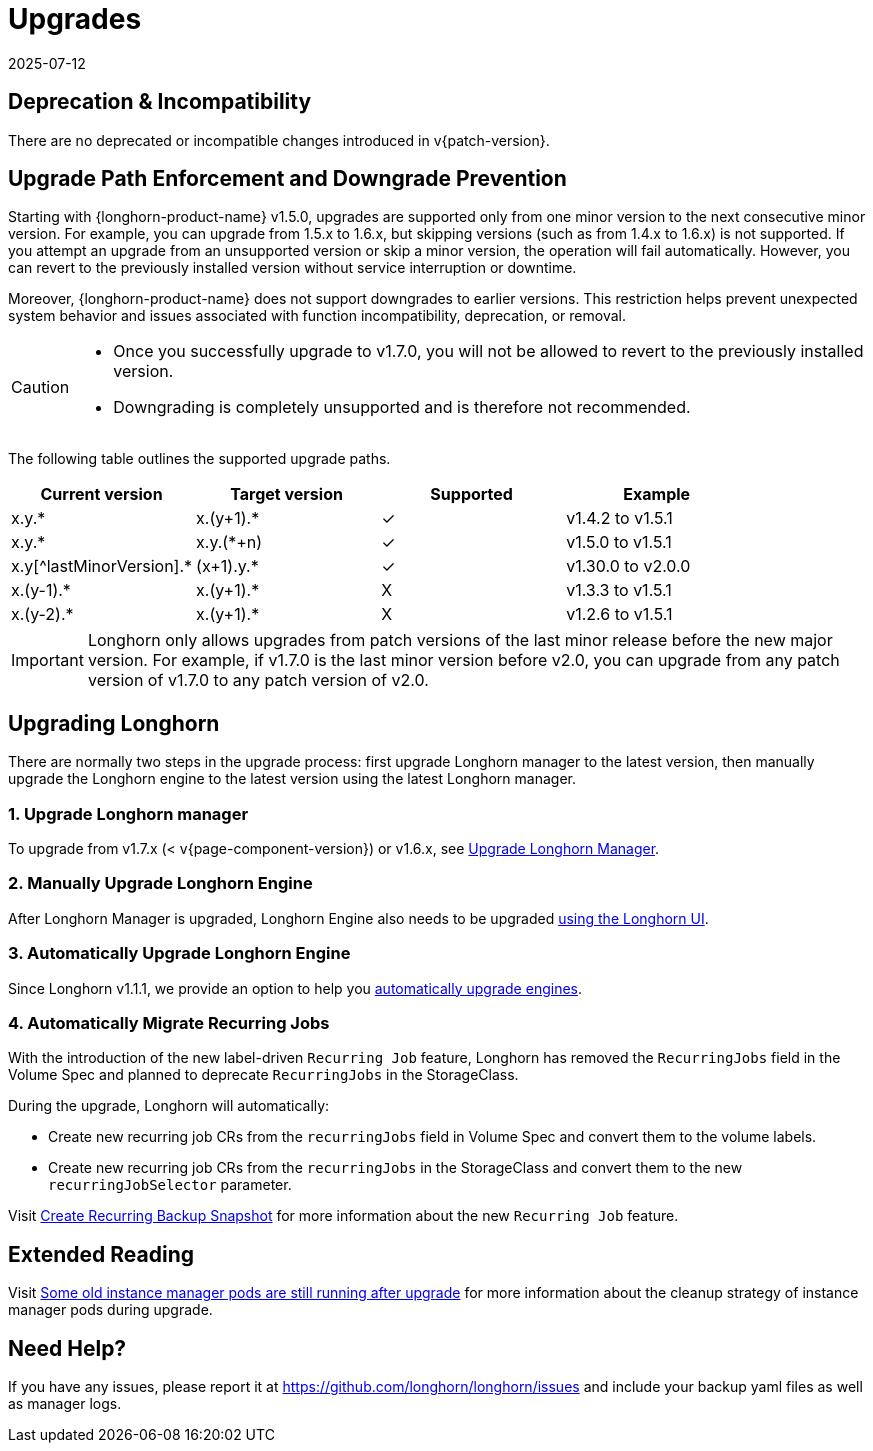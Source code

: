 = Upgrades
:revdate: 2025-07-12
:page-revdate: {revdate}
:doctype: book
:current-version: {page-component-version}

== Deprecation & Incompatibility

There are no deprecated or incompatible changes introduced in v{patch-version}.

== Upgrade Path Enforcement and Downgrade Prevention

Starting with {longhorn-product-name} v1.5.0, upgrades are supported only from one minor version to the next consecutive minor version. For example, you can upgrade from 1.5.x to 1.6.x, but skipping versions (such as from 1.4.x to 1.6.x) is not supported. If you attempt an upgrade from an unsupported version or skip a minor version, the operation will fail automatically. However, you can revert to the previously installed version without service interruption or downtime.

Moreover, {longhorn-product-name} does not support downgrades to earlier versions. This restriction helps prevent unexpected system behavior and issues associated with function incompatibility, deprecation, or removal.

[CAUTION]
====
* Once you successfully upgrade to v1.7.0, you will not be allowed to revert to the previously installed version.
* Downgrading is completely unsupported and is therefore not recommended.
====

The following table outlines the supported upgrade paths.

[cols="^,^,^,^"]
|===
| Current version | Target version | Supported | Example

| x.y.*
| x.(y+1).*
| ✓
| v1.4.2  to  v1.5.1

| x.y.*
| x.y.(*+n)
| ✓
| v1.5.0  to  v1.5.1

| x.y[^lastMinorVersion].*
| (x+1).y.*
| ✓
| v1.30.0 to  v2.0.0

| x.(y-1).*
| x.(y+1).*
| X
| v1.3.3  to  v1.5.1

| x.(y-2).*
| x.(y+1).*
| X
| v1.2.6  to  v1.5.1
|===

[IMPORTANT]
====
Longhorn only allows upgrades from patch versions of the last minor release before the new major version. For example, if v1.7.0 is the last minor version before v2.0, you can upgrade from any patch version of v1.7.0 to any patch version of v2.0.
====

== Upgrading Longhorn

There are normally two steps in the upgrade process: first upgrade Longhorn manager to the latest version, then manually upgrade the Longhorn engine to the latest version using the latest Longhorn manager.

=== 1. Upgrade Longhorn manager

To upgrade from v1.7.x (< v{current-version}) or v1.6.x, see xref:upgrades/longhorn-components/upgrade-longhorn-manager.adoc[Upgrade Longhorn Manager].

=== 2. Manually Upgrade Longhorn Engine

After Longhorn Manager is upgraded, Longhorn Engine also needs to be upgraded xref:upgrades/longhorn-components/manually-upgrade-engine.adoc[using the Longhorn UI].

=== 3. Automatically Upgrade Longhorn Engine

Since Longhorn v1.1.1, we provide an option to help you xref:upgrades/longhorn-components/auto-upgrade-engine.adoc[automatically upgrade engines].

=== 4. Automatically Migrate Recurring Jobs

With the introduction of the new label-driven `Recurring Job` feature, Longhorn has removed the `RecurringJobs` field in the Volume Spec and planned to deprecate `RecurringJobs` in the StorageClass.

During the upgrade, Longhorn will automatically:

* Create new recurring job CRs from the `recurringJobs` field in Volume Spec and convert them to the volume labels.
* Create new recurring job CRs from the `recurringJobs` in the StorageClass and convert them to the new `recurringJobSelector` parameter.

Visit xref:snapshots-backups/volume-snapshots-backups/create-recurring-backup-snapshot-job.adoc[Create Recurring Backup Snapshot] for more information about the new `Recurring Job` feature.

== Extended Reading

Visit https://longhorn.io/kb/troubleshooting-some-old-instance-manager-pods-are-still-running-after-upgrade[Some old instance manager pods are still running after upgrade] for more information about the cleanup strategy of instance manager pods during upgrade.

== Need Help?

If you have any issues, please report it at
https://github.com/longhorn/longhorn/issues and include your backup yaml files
as well as manager logs.

